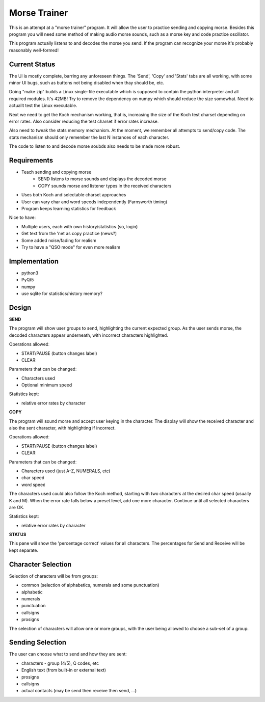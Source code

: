 Morse Trainer
=============

This is an attempt at a "morse trainer" program.  It will allow the user to
practice sending and copying morse.  Besides this program you will need some
method of making audio morse sounds, such as a morse key and code practice
oscillator.

This program actually listens to and decodes the morse you send.  If the program
can recognize your morse it's probably reasonably well-formed!

Current Status
--------------

The UI is mostly complete, barring any unforeseen things.  The 'Send', 'Copy'
and 'Stats' tabs are all working, with some minor UI bugs, such as buttons
not being disabled when thay should be, etc.

Doing "make zip" builds a Linux single-file executable which is supposed to 
contain the python interpreter and all required modules.  It's 42MB!  Try to
remove the dependency on numpy which should reduce the size somewhat.  Need to
actuallt test the Linux executable.

Next we need to get the Koch mechanism working, that is, increasing the size
of the Koch test charset depending on error rates.  Also consider reducing the
test charset if error rates increase.

Also need to tweak the stats memory mechanism.  At the moment, we remember all
attempts to send/copy code.  The stats mechanism should only remember the last 
N instances of each character.

The code to listen to and decode morse soubds also needs to be made more robust.

Requirements
------------

* Teach sending and copying morse
    * SEND listens to morse sounds and displays the decoded morse
    * COPY sounds morse and listener types in the received characters
* Uses both Koch and selectable charset approaches
* User can vary char and word speeds independently (Farnsworth timing)
* Program keeps learning statistics for feedback

Nice to have:

* Multiple users, each with own history/statistics (so, login)
* Get text from the 'net as copy practice (news?)
* Some added noise/fading for realism
* Try to have a "QSO mode" for even more realism

Implementation
--------------

* python3
* PyQt5
* numpy
* use sqlite for statistics/history memory?

Design
------

**SEND**

The program will show user groups to send, highlighting the current expected
group.  As the user sends morse, the decoded characters appear underneath, with
incorrect characters highlighted.

Operations allowed:

* START/PAUSE   (button changes label)
* CLEAR

Parameters that can be changed:

* Characters used
* Optional minimum speed

Statistics kept:

* relative error rates by character

**COPY**

The program will sound morse and accept user keying in the character.  The
display will show the received character and also the sent character, with
highlighting if incorrect.

Operations allowed:

* START/PAUSE   (button changes label)
* CLEAR

Parameters that can be changed:

* Characters used (just A-Z, NUMERALS, etc)
* char speed
* word speed

The characters used could also follow the Koch method, starting with two
characters at the desired char speed (usually K and M).  When the error
rate falls below a preset level, add one more character.  Continue until
all selected characters are OK.

Statistics kept:

* relative error rates by character

**STATUS**

This pane will show the 'percentage correct' values for all characters.
The percentages for Send and Receive will be kept separate.

Character Selection
-------------------

Selection of characters will be from groups:

* common (selection of alphabetics, numerals and some punctuation)
* alphabetic
* numerals
* punctuation
* callsigns
* prosigns

The selection of characters will allow one or more  groups, with the user being
allowed to choose a sub-set of a group.

Sending Selection
-----------------

The user can choose what to send and how they are sent:

* characters - group (4/5), Q codes, etc
* English text (from built-in or external text)
* prosigns
* callsigns
* actual contacts (may be send then receive then send, ...)
